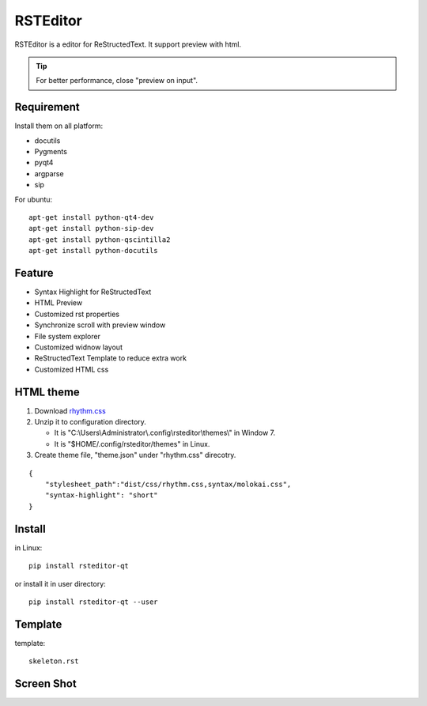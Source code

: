 =========
RSTEditor
=========
|version| |download|

RSTEditor is a editor for ReStructedText. It support preview with html.

.. tip::

   For better performance, close "preview on input".

Requirement
===========
Install them on all platform:

+ docutils
+ Pygments
+ pyqt4
+ argparse
+ sip

For ubuntu::

    apt-get install python-qt4-dev
    apt-get install python-sip-dev
    apt-get install python-qscintilla2
    apt-get install python-docutils

Feature
=======
+ Syntax Highlight for ReStructedText
+ HTML Preview
+ Customized rst properties
+ Synchronize scroll with preview window
+ File system explorer
+ Customized widnow layout
+ ReStructedText Template to reduce extra work
+ Customized HTML css

HTML theme
===========
#. Download rhythm.css_

#. Unzip it to configuration directory.

   + It is "C:\\Users\\Administrator\\.config\\rsteditor\\themes\\" in Window 7.
   + It is "$HOME/.config/rsteditor/themes" in Linux.

#. Create theme file, "theme.json" under "rhythm.css" direcotry.

::

    {
        "stylesheet_path":"dist/css/rhythm.css,syntax/molokai.css",
        "syntax-highlight": "short"
    }

.. _rhythm.css: https://github.com/Rykka/rhythm.css/archive/master.zip

Install
=======
in Linux::

    pip install rsteditor-qt

or install it in user directory::

    pip install rsteditor-qt --user

Template
========
template::

    skeleton.rst

Screen Shot
===========
.. image:: screenshot.png

.. |version| image:: https://img.shields.io/pypi/v/rsteditor.png
   :target: https://pypi.python.org/pypi/rsteditor
   :alt: Version

.. |download| image:: https://img.shields.io/pypi/dm/rsteditor.png
   :target: https://pypi.python.org/pypi/rsteditor
   :alt: Downloads
